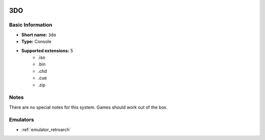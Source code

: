 .. image:: /global/assets/systems/3do-photo.png
	:width: 25%

.. image:: /global/assets/systems/3do-logo.png
	:width: 73%

.. _system_3do:

3DO
===

Basic Information
~~~~~~~~~~~~~~~~~
- **Short name:** ``3do``
- **Type:** Console
- **Supported extensions:** 5
	- .iso
	- .bin
	- .chd
	- .cue
	- .zip

Notes
~~~~~

There are no special notes for this system. Games should work out of the box.

Emulators
~~~~~~~~~
- :ref:`emulator_retroarch`